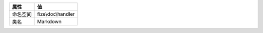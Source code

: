 
+-------------+-------------------+
|属性         |值                 |
+=============+===================+
|命名空间     |fize\\doc\\handler |
+-------------+-------------------+
|类名         |Markdown           |
+-------------+-------------------+


